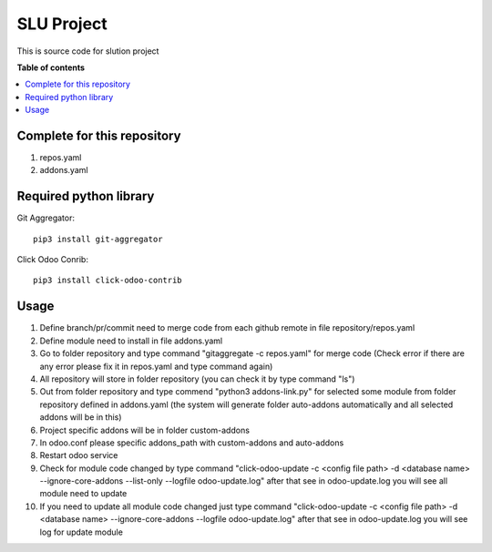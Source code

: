 ====================
SLU Project
====================

This is source code for slution project

**Table of contents**

.. contents::
   :local:

Complete for this repository
============================

#. repos.yaml
#. addons.yaml

Required python library
=======================

Git Aggregator::

    pip3 install git-aggregator
    
Click Odoo Conrib::

    pip3 install click-odoo-contrib

Usage
=====

#. Define branch/pr/commit need to merge code from each github remote in file repository/repos.yaml
#. Define module need to install in file addons.yaml
#. Go to folder repository and type command "gitaggregate -c repos.yaml" for merge code (Check error if there are any error please fix it in repos.yaml and type command again)
#. All repository will store in folder repository (you can check it by type command "ls")
#. Out from folder repository and type commend "python3 addons-link.py" for selected some module from folder repository defined in addons.yaml (the system will generate folder auto-addons automatically and all selected addons will be in this)
#. Project specific addons will be in folder custom-addons
#. In odoo.conf please specific addons_path with custom-addons and auto-addons
#. Restart odoo service
#. Check for module code changed by type command "click-odoo-update -c <config file path> -d <database name> --ignore-core-addons --list-only --logfile odoo-update.log" after that see in odoo-update.log you will see all module need to update
#. If you need to update all module code changed just type command "click-odoo-update -c <config file path> -d <database name> --ignore-core-addons --logfile odoo-update.log" after that see in odoo-update.log you will see log for update module
